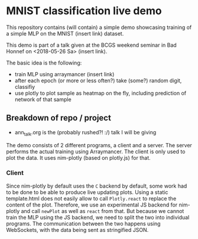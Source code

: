 * MNIST classification live demo

This repository contains (will contain) a simple demo showcasing
training of a simple MLP on the MNIST (insert link) dataset.

This demo is part of a talk given at the BCGS weekend seminar in Bad
Honnef on <2018-05-26 Sa> (insert link).

The basic idea is the following:
- train MLP using arraymancer (insert link)
- after each epoch (or more or less often?) take (some?) random digit,
  classifiy
- use plotly to plot sample as heatmap on the fly, including
  prediction of network of that sample

** Breakdown of repo / project
- ann_talk.org
  is the (probably rushed?! :/) talk I will be giving

The demo consists of 2 different programs, a client and a server. The
server performs the actual training using Arraymancer. The client is
only used to plot the data. It uses nim-plotly (based on plotly.js)
for that.

*** Client
Since nim-plotly by default uses the =C= backend by default, some work
had to be done to be able to produce live updating plots. Using a
static template.html does not easily allow to call =Plotly.react= to
replace the content of the plot. Therefore, we use an experimental JS
backend for nim-plotly and call =newPlot= as well as =react= from
that. But because we cannot train the MLP using the JS backend, we
need to split the two into individual programs.
The communication between the two happens using WebSockets, with the
data being sent as stringified JSON.
